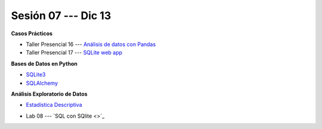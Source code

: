 Sesión 07 --- Dic 13
-------------------------------------------------------------------------------

.. raw:: html

   <hr style="height:1px;border-width:0;color:gray;background-color:gray">

**Casos Prácticos**

* Taller Presencial 16 --- `Análisis de datos con Pandas <https://classroom.github.com/a/-k9EFEub>`_ 

* Taller Presencial 17 --- `SQLite web app <https://classroom.github.com/a/618_MkGo>`_ 


.. raw:: html

   <br>
   <hr style="height:1px;border-width:0;color:gray;background-color:gray">

**Bases de Datos en Python**

* `SQLite3 <https://jdvelasq.github.io/curso_databases_en_python/01_sqlite3/__index__.html>`_

* `SQLAlchemy <https://jdvelasq.github.io/curso_databases_en_python/02_sqlalchemy/__index__.html>`_

.. raw:: html

   <br>
   <hr style="height:1px;border-width:0;color:gray;background-color:gray">


**Análisis Exploratorio de Datos**

* `Estadística Descriptiva <https://jdvelasq.github.io/curso_estadistica_para_analytics/02_estadistica_descriptiva/__index__.html>`_


.. raw:: html

   <br>
   <hr style="height:1px;border-width:0;color:gray;background-color:gray">

* Lab 08 --- `SQL con SQlite <>`_
